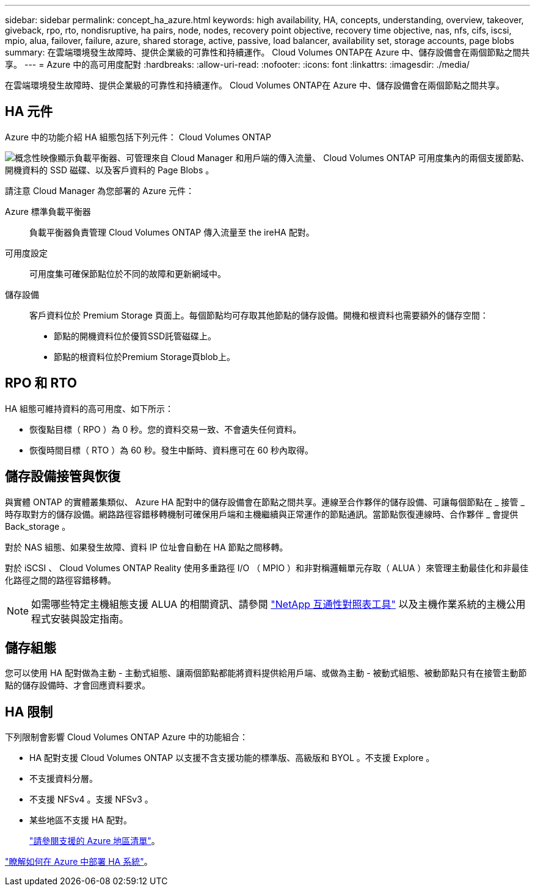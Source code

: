 ---
sidebar: sidebar 
permalink: concept_ha_azure.html 
keywords: high availability, HA, concepts, understanding, overview, takeover, giveback, rpo, rto, nondisruptive, ha pairs, node, nodes, recovery point objective, recovery time objective, nas, nfs, cifs, iscsi, mpio, alua, failover, failure, azure, shared storage, active, passive, load balancer, availability set, storage accounts, page blobs 
summary: 在雲端環境發生故障時、提供企業級的可靠性和持續運作。 Cloud Volumes ONTAP在 Azure 中、儲存設備會在兩個節點之間共享。 
---
= Azure 中的高可用度配對
:hardbreaks:
:allow-uri-read: 
:nofooter: 
:icons: font
:linkattrs: 
:imagesdir: ./media/


[role="lead"]
在雲端環境發生故障時、提供企業級的可靠性和持續運作。 Cloud Volumes ONTAP在 Azure 中、儲存設備會在兩個節點之間共享。



== HA 元件

Azure 中的功能介紹 HA 組態包括下列元件： Cloud Volumes ONTAP

image:diagram_ha_azure.png["概念性映像顯示負載平衡器、可管理來自 Cloud Manager 和用戶端的傳入流量、 Cloud Volumes ONTAP 可用度集內的兩個支援節點、開機資料的 SSD 磁碟、以及客戶資料的 Page Blobs 。"]

請注意 Cloud Manager 為您部署的 Azure 元件：

Azure 標準負載平衡器:: 負載平衡器負責管理 Cloud Volumes ONTAP 傳入流量至 the ireHA 配對。
可用度設定:: 可用度集可確保節點位於不同的故障和更新網域中。
儲存設備:: 客戶資料位於 Premium Storage 頁面上。每個節點均可存取其他節點的儲存設備。開機和根資料也需要額外的儲存空間：
+
--
* 節點的開機資料位於優質SSD託管磁碟上。
* 節點的根資料位於Premium Storage頁blob上。


--




== RPO 和 RTO

HA 組態可維持資料的高可用度、如下所示：

* 恢復點目標（ RPO ）為 0 秒。您的資料交易一致、不會遺失任何資料。
* 恢復時間目標（ RTO ）為 60 秒。發生中斷時、資料應可在 60 秒內取得。




== 儲存設備接管與恢復

與實體 ONTAP 的實體叢集類似、 Azure HA 配對中的儲存設備會在節點之間共享。連線至合作夥伴的儲存設備、可讓每個節點在 _ 接管 _ 時存取對方的儲存設備。網路路徑容錯移轉機制可確保用戶端和主機繼續與正常運作的節點通訊。當節點恢復連線時、合作夥伴 _ 會提供 Back_storage 。

對於 NAS 組態、如果發生故障、資料 IP 位址會自動在 HA 節點之間移轉。

對於 iSCSI 、 Cloud Volumes ONTAP Reality 使用多重路徑 I/O （ MPIO ）和非對稱邏輯單元存取（ ALUA ）來管理主動最佳化和非最佳化路徑之間的路徑容錯移轉。


NOTE: 如需哪些特定主機組態支援 ALUA 的相關資訊、請參閱 http://mysupport.netapp.com/matrix["NetApp 互通性對照表工具"^] 以及主機作業系統的主機公用程式安裝與設定指南。



== 儲存組態

您可以使用 HA 配對做為主動 - 主動式組態、讓兩個節點都能將資料提供給用戶端、或做為主動 - 被動式組態、被動節點只有在接管主動節點的儲存設備時、才會回應資料要求。



== HA 限制

下列限制會影響 Cloud Volumes ONTAP Azure 中的功能組合：

* HA 配對支援 Cloud Volumes ONTAP 以支援不含支援功能的標準版、高級版和 BYOL 。不支援 Explore 。
* 不支援資料分層。
* 不支援 NFSv4 。支援 NFSv3 。
* 某些地區不支援 HA 配對。
+
https://cloud.netapp.com/cloud-volumes-global-regions["請參閱支援的 Azure 地區清單"^]。



link:task_deploying_otc_azure.html["瞭解如何在 Azure 中部署 HA 系統"]。
